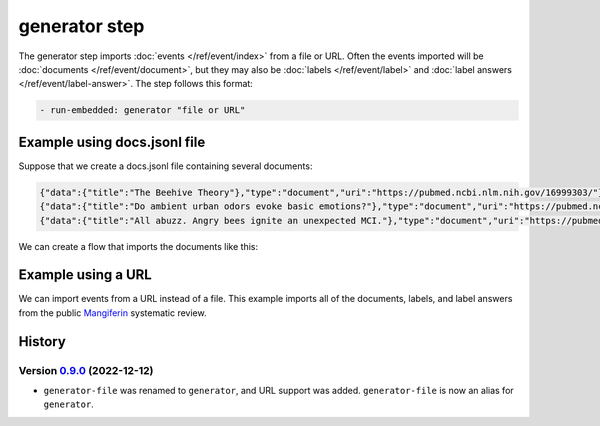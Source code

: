 ==============
generator step
==============

The generator step imports :doc:`events </ref/event/index>` from a file or URL.
Often the events imported will be :doc:`documents </ref/event/document>`, but they may also be :doc:`labels </ref/event/label>` and :doc:`label answers </ref/event/label-answer>`.
The step follows this format:

.. code-block:: yaml

    - run-embedded: generator "file or URL"

Example using docs.jsonl file
=============================

Suppose that we create a docs.jsonl file containing several documents:

.. code-block:: json

    {"data":{"title":"The Beehive Theory"},"type":"document","uri":"https://pubmed.ncbi.nlm.nih.gov/16999303/"}
    {"data":{"title":"Do ambient urban odors evoke basic emotions?"},"type":"document","uri":"https://pubmed.ncbi.nlm.nih.gov/24860522/"}
    {"data":{"title":"All abuzz. Angry bees ignite an unexpected MCI."},"type":"document","uri":"https://pubmed.ncbi.nlm.nih.gov/16999303/"}

We can create a flow that imports the documents like this:

.. code-block:: yaml
    :caption: ``sr.yaml``

    reviewer: mailto:user@example.com

    flows:
      import-docs:
        steps:
          - run-embedded: generator docs.jsonl

Example using a URL
===================

We can import events from a URL instead of a file.
This example imports all of the documents, labels, and label answers from the public Mangiferin_ systematic review.

.. _mangiferin: https://sysrev.com/o/2/p/21696

.. code-block:: yaml
    :caption: ``sr.yaml``

    reviewer: mailto:user@example.com

    flows:
      import-mangiferin:
        steps:
          - run-embedded: generator https://sysrev.com/web-api/srvc-events?project-id=21696

History
=======

Version 0.9.0_ (2022-12-12)
---------------------------

.. _0.9.0: https://github.com/insilica/rs-srvc/releases/tag/v0.9.0

- ``generator-file`` was renamed to ``generator``, and URL support was added. ``generator-file`` is now an alias for ``generator``.
